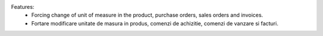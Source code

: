 Features:
 - Forcing change of unit of measure in the product, purchase orders, sales orders and invoices.
 - Fortare modificare unitate de masura in produs, comenzi de achizitie, comenzi de vanzare si facturi.

